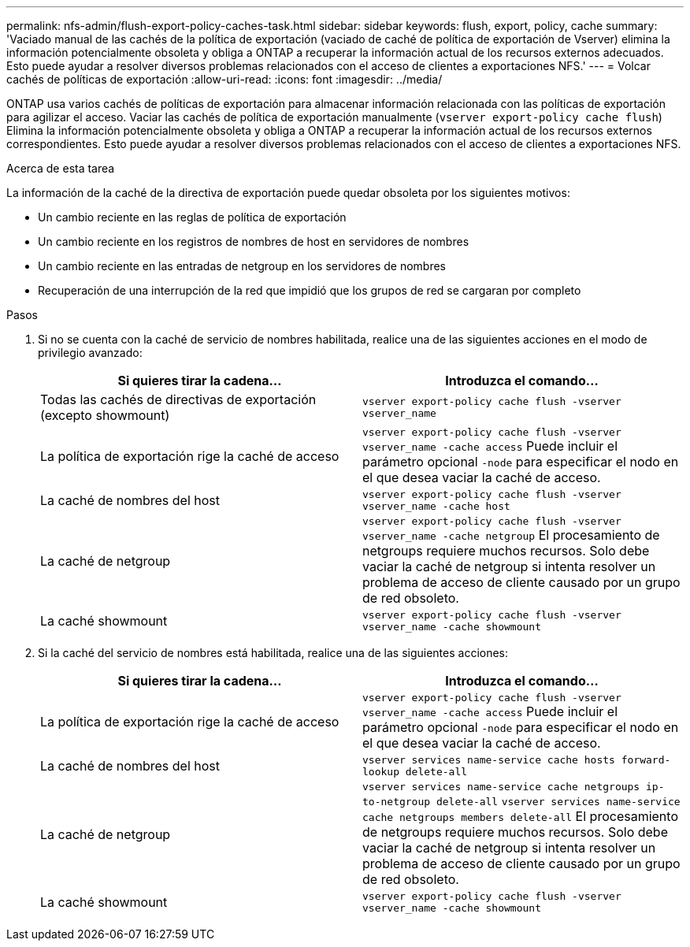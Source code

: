 ---
permalink: nfs-admin/flush-export-policy-caches-task.html 
sidebar: sidebar 
keywords: flush, export, policy, cache 
summary: 'Vaciado manual de las cachés de la política de exportación (vaciado de caché de política de exportación de Vserver) elimina la información potencialmente obsoleta y obliga a ONTAP a recuperar la información actual de los recursos externos adecuados. Esto puede ayudar a resolver diversos problemas relacionados con el acceso de clientes a exportaciones NFS.' 
---
= Volcar cachés de políticas de exportación
:allow-uri-read: 
:icons: font
:imagesdir: ../media/


[role="lead"]
ONTAP usa varios cachés de políticas de exportación para almacenar información relacionada con las políticas de exportación para agilizar el acceso. Vaciar las cachés de política de exportación manualmente (`vserver export-policy cache flush`) Elimina la información potencialmente obsoleta y obliga a ONTAP a recuperar la información actual de los recursos externos correspondientes. Esto puede ayudar a resolver diversos problemas relacionados con el acceso de clientes a exportaciones NFS.

.Acerca de esta tarea
La información de la caché de la directiva de exportación puede quedar obsoleta por los siguientes motivos:

* Un cambio reciente en las reglas de política de exportación
* Un cambio reciente en los registros de nombres de host en servidores de nombres
* Un cambio reciente en las entradas de netgroup en los servidores de nombres
* Recuperación de una interrupción de la red que impidió que los grupos de red se cargaran por completo


.Pasos
. Si no se cuenta con la caché de servicio de nombres habilitada, realice una de las siguientes acciones en el modo de privilegio avanzado:
+
[cols="2*"]
|===
| Si quieres tirar la cadena... | Introduzca el comando... 


 a| 
Todas las cachés de directivas de exportación (excepto showmount)
 a| 
`vserver export-policy cache flush -vserver vserver_name`



 a| 
La política de exportación rige la caché de acceso
 a| 
`vserver export-policy cache flush -vserver vserver_name -cache access` Puede incluir el parámetro opcional `-node` para especificar el nodo en el que desea vaciar la caché de acceso.



 a| 
La caché de nombres del host
 a| 
`vserver export-policy cache flush -vserver vserver_name -cache host`



 a| 
La caché de netgroup
 a| 
`vserver export-policy cache flush -vserver vserver_name -cache netgroup` El procesamiento de netgroups requiere muchos recursos. Solo debe vaciar la caché de netgroup si intenta resolver un problema de acceso de cliente causado por un grupo de red obsoleto.



 a| 
La caché showmount
 a| 
`vserver export-policy cache flush -vserver vserver_name -cache showmount`

|===
. Si la caché del servicio de nombres está habilitada, realice una de las siguientes acciones:
+
[cols="2*"]
|===
| Si quieres tirar la cadena... | Introduzca el comando... 


 a| 
La política de exportación rige la caché de acceso
 a| 
`vserver export-policy cache flush -vserver vserver_name -cache access` Puede incluir el parámetro opcional `-node` para especificar el nodo en el que desea vaciar la caché de acceso.



 a| 
La caché de nombres del host
 a| 
`vserver services name-service cache hosts forward-lookup delete-all`



 a| 
La caché de netgroup
 a| 
`vserver services name-service cache netgroups ip-to-netgroup delete-all` `vserver services name-service cache netgroups members delete-all` El procesamiento de netgroups requiere muchos recursos. Solo debe vaciar la caché de netgroup si intenta resolver un problema de acceso de cliente causado por un grupo de red obsoleto.



 a| 
La caché showmount
 a| 
`vserver export-policy cache flush -vserver vserver_name -cache showmount`

|===

